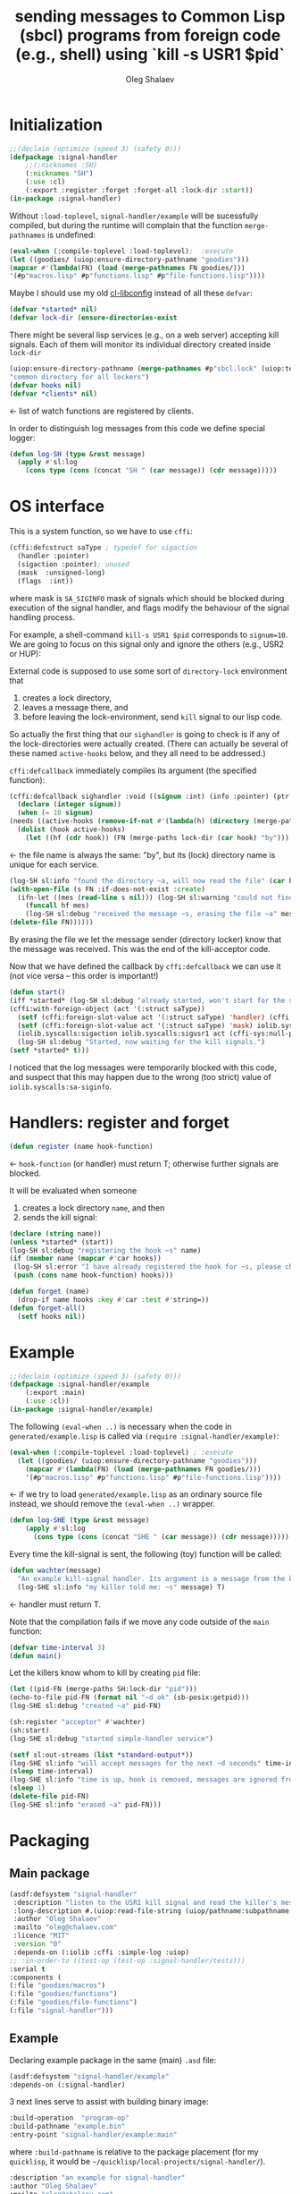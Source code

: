 #+TITLE: sending messages to Common Lisp (sbcl) programs from foreign code (e.g., shell) using `kill -s USR1 $pid`
#+AUTHOR: Oleg Shalaev
#+EMAIL:  oleg@chalaev.com
#+LaTeX_HEADER: \usepackage[english,russian]{babel}
#+LATEX_HEADER: \usepackage[letterpaper,hmargin={1.5cm,1.5cm},vmargin={1.3cm,2cm},nohead,nofoot]{geometry}

* Initialization
#+BEGIN_SRC lisp :tangle generated/signal-handler.lisp :shebang ";; generated from signal-handler.org"
;;(declaim (optimize (speed 3) (safety 0)))
(defpackage :signal-handler
    ;;(:nicknames :SH)
    (:nicknames "SH")
    (:use :cl)
    (:export :register :forget :forget-all :lock-dir :start))
(in-package :signal-handler)
#+END_SRC
Without =:load-toplevel=, ~signal-handler/example~ will be sucessfully compiled,
but during the runtime will complain that the function =merge-pathnames= is undefined:
#+BEGIN_SRC lisp :tangle generated/signal-handler.lisp
(eval-when (:compile-toplevel :load-toplevel);  :execute
(let ((goodies/ (uiop:ensure-directory-pathname "goodies")))
(mapcar #'(lambda(FN) (load (merge-pathnames FN goodies/)))
'(#p"macros.lisp" #p"functions.lisp" #p"file-functions.lisp"))))
#+END_SRC

Maybe I should use my old [[https://github.com/chalaev/cl-libconfig][cl-libconfig]] instead of all these =defvar=:
#+BEGIN_SRC lisp :tangle generated/signal-handler.lisp
(defvar *started* nil)
(defvar lock-dir (ensure-directories-exist
#+END_SRC
There might be several lisp services (e.g., on a web server) accepting kill signals.
Each of them will monitor its individual directory created inside =lock-dir=
#+BEGIN_SRC lisp :tangle generated/signal-handler.lisp
(uiop:ensure-directory-pathname (merge-pathnames #p"sbcl.lock" (uiop:temporary-directory))))
"common directory for all lockers")
(defvar hooks nil)
(defvar *clients* nil)
#+END_SRC
← list of watch functions are registered by clients.

In order to distinguish log messages from this code we define special logger:
#+BEGIN_SRC lisp :tangle generated/signal-handler.lisp
(defun log-SH (type &rest message)
  (apply #'sl:log
    (cons type (cons (concat "SH " (car message)) (cdr message)))))
#+END_SRC

* OS interface
This is a system function, so we have to use ~cffi~:
#+BEGIN_SRC lisp :tangle generated/signal-handler.lisp
(cffi:defcstruct saType ; typedef for sigaction
  (handler :pointer)
  (sigaction :pointer); unused
  (mask  :unsigned-long)
  (flags  :int))
#+END_SRC
where mask is ~SA_SIGINFO~ mask of signals which should be blocked during execution of the signal handler,
and flags modify the behaviour of the signal handling process.

For example, a shell-command =kill-s USR1 $pid= corresponds to ~signum=10~.
We are going to focus on this signal only and ignore the others (e.g., USR2 or HUP):

External code is supposed to use some sort of =directory-lock= environment that 
1. creates a lock directory,
2. leaves a message there, and
3. before leaving the lock-environment, send ~kill~ signal to our lisp code.

So actually the first thing that our =sighandler= is going to check is
if any of the lock-directories were actually created.
(There can actually be several of these named =active-hooks= below, and they all need to be addressed.)

=cffi:defcallback= immediately compiles its argument (the specified function):
#+BEGIN_SRC lisp :tangle generated/signal-handler.lisp
(cffi:defcallback sighandler :void ((signum :int) (info :pointer) (ptr :pointer))
  (declare (integer signum))
  (when (= 10 signum)
(needs ((active-hooks (remove-if-not #'(lambda(h) (directory (merge-paths lock-dir (car h)))) hooks) (log-SH sl:debug "hook not found")))
  (dolist (hook active-hooks)
    (let ((hf (cdr hook)) (FN (merge-paths lock-dir (car hook) "by")))
#+END_SRC
← the file name is always the same: "by", but its (lock) directory name is unique for each service.
#+BEGIN_SRC lisp :tangle generated/signal-handler.lisp
(log-SH sl:info "found the directory ~a, will now read the file" (car hook))
(with-open-file (s FN :if-does-not-exist :create)
  (ifn-let ((mes (read-line s nil))) (log-SH sl:warning "could not find the file ~a" FN)
    (funcall hf mes)
    (log-SH sl:debug "received the message ~s, erasing the file ~a" mes FN)))
(delete-file FN))))))
#+END_SRC
By erasing the file we let the message sender (directory locker) know that the message was received.
This was the end of the kill-acceptor code.

Now that we have defined the callback by =cffi:defcallback= we can use it (not vice versa – this order is important!)
#+BEGIN_SRC lisp :tangle generated/signal-handler.lisp
(defun start()
(iff *started* (log-SH sl:debug "already started, won't start for the second time")
(cffi:with-foreign-object (act '(:struct saType))
  (setf (cffi:foreign-slot-value act '(:struct saType) 'handler) (cffi:callback sighandler))
  (setf (cffi:foreign-slot-value act '(:struct saType) 'mask) iolib.syscalls:sa-siginfo)
  (iolib.syscalls:sigaction iolib.syscalls:sigusr1 act (cffi-sys:null-pointer)))
  (log-SH sl:debug "Started, now waiting for the kill signals.")
(setf *started* t)))
#+END_SRC
I noticed that the log messages were temporarily blocked with this code, and suspect that
this may happen due to the wrong (too strict) value of =iolib.syscalls:sa-siginfo=.

* Handlers: register and forget
#+BEGIN_SRC lisp :tangle generated/signal-handler.lisp
(defun register (name hook-function)
#+END_SRC
← =hook-function= (or handler) must return T; otherwise further signals are blocked.

It will be evaluated when someone
1. creates a lock directory =name=, and then
2. sends the kill signal:
#+BEGIN_SRC lisp :tangle generated/signal-handler.lisp
(declare (string name))
(unless *started* (start))
(log-SH sl:debug "registering the hook ~s" name)
(if (member name (mapcar #'car hooks))
 (log-SH sl:error "I have already registered the hook for ~s, please change the name or forget" name)
 (push (cons name hook-function) hooks)))
#+END_SRC

#+BEGIN_SRC lisp :tangle generated/signal-handler.lisp
(defun forget (name)
  (drop-if name hooks :key #'car :test #'string=))
(defun forget-all()
  (setf hooks nil))
#+END_SRC

* Example
#+BEGIN_SRC lisp :tangle generated/example.lisp :shebang ";; generated from .org"
;;(declaim (optimize (speed 3) (safety 0)))
(defpackage :signal-handler/example
    (:export :main)
    (:use :cl))
(in-package :signal-handler/example)
#+END_SRC

The following =(eval-when ..)= is necessary when the code in ~generated/example.lisp~
is called via =(require :signal-handler/example)=:
#+BEGIN_SRC lisp :tangle generated/example.lisp
(eval-when (:compile-toplevel :load-toplevel) ; :execute
  (let ((goodies/ (uiop:ensure-directory-pathname "goodies")))
    (mapcar #'(lambda(FN) (load (merge-pathnames FN goodies/)))
    '(#p"macros.lisp" #p"functions.lisp" #p"file-functions.lisp"))))
#+END_SRC
← if we try to load ~generated/example.lisp~ as an ordinary source file instead,
we should remove the =(eval-when ..)= wrapper.

#+BEGIN_SRC lisp :tangle generated/example.lisp
(defun log-SHE (type &rest message)
    (apply #'sl:log
      (cons type (cons (concat "SHE " (car message)) (cdr message)))))
#+END_SRC

Every time the kill-signal is sent, the following (toy) function will be called:
#+BEGIN_SRC lisp :tangle generated/example.lisp
(defun wachter(message)
  "An example kill-signal handler. Its argument is a message from the killer."
  (log-SHE sl:info "my killer told me: ~s" message) T)
#+END_SRC
←  handler must return T.

Note that the compilation fails if we move any code outside of the =main= function:
#+BEGIN_SRC lisp :tangle generated/example.lisp
(defvar time-interval 3)
(defun main()
#+END_SRC
Let the killers know whom to kill by creating ~pid~ file:
#+BEGIN_SRC lisp :tangle generated/example.lisp
(let ((pid-FN (merge-paths SH:lock-dir "pid")))
(echo-to-file pid-FN (format nil "~d ok" (sb-posix:getpid)))
(log-SHE sl:debug "created ~a" pid-FN)
#+END_SRC

#+BEGIN_SRC lisp :tangle generated/example.lisp
(sh:register "acceptor" #'wachter)
(sh:start)
(log-SHE sl:debug "started simple-handler service")
#+END_SRC

#+BEGIN_SRC lisp :tangle generated/example.lisp
(setf sl:out-streams (list *standard-output*))
(log-SHE sl:info "will accept messages for the next ~d seconds" time-interval)
(sleep time-interval)
(log-SHE sl:info "time is up, hook is removed, messages are ignored from now")
(sleep 1)
(delete-file pid-FN)
(log-SHE sl:info "erased ~a" pid-FN)))
#+END_SRC

* Packaging
** Main package
#+END_SRC
#+BEGIN_SRC lisp :tangle generated/signal-handler.asd
(asdf:defsystem "signal-handler"
 :description "listen to the USR1 kill signal and read the killer's message"
 :long-description #.(uiop:read-file-string (uiop/pathname:subpathname *load-pathname* "description.org"))
 :author "Oleg Shalaev"
 :mailto "oleg@chalaev.com"
 :licence "MIT"
 :version "0"
 :depends-on (:iolib :cffi :simple-log :uiop)
;; :in-order-to ((test-op (test-op :signal-handler/tests)))
:serial t
:components (
(:file "goodies/macros")
(:file "goodies/functions")
(:file "goodies/file-functions")
(:file "signal-handler")))
#+END_SRC

** Example
Declaring example package in the same (main) =.asd= file:
#+BEGIN_SRC lisp :tangle generated/signal-handler.asd
(asdf:defsystem "signal-handler/example"
:depends-on (:signal-handler)
#+END_SRC

3 next lines serve to assist with building binary image:
#+BEGIN_SRC lisp :tangle generated/signal-handler.asd
:build-operation  "program-op"
:build-pathname "example.bin"
:entry-point "signal-handler/example:main"
#+END_SRC
where ~:build-pathname~ is relative to the package placement
(for my ~quicklisp~, it would be =~/quicklisp/local-projects/signal-handler/=).

#+BEGIN_SRC lisp :tangle generated/signal-handler.asd
:description "an example for signal-handler"
:author "Oleg Shalaev"
:mailto "oleg@chalaev.com"
:licence "MIT"
:version "0"
:components ((:file "example")))
#+END_SRC

* Usage
First of all let us ensure that =example.bin= started and created the file with its PID:
#+BEGIN_SRC shell :tangle generated/tell :shebang "#!/bin/bash"
dir=/tmp/sbcl.lock
PIDfile=$dir/pid
lock=$dir/acceptor
message=$lock/by
#+END_SRC

#+BEGIN_SRC shell :tangle generated/tell :shebang "#!/bin/bash"
function waitForFile {
local i=20
local r
while [ ! -f $1 ]  && [ $i -ge 0 ] || r=`awk '{if($2=="ok"){print $1}}' $1` && [ -z $r ]  ; do
	i=$(($i - 1))
	sleep .1
done
echo $r
}
lispPID=`waitForFile $PIDfile`
if [ -z $lispPID ]; then
    echo "lisp code did not create PID file, exiting"
    exit -1
else
#+END_SRC
where we want to be sure that the first argument (before "ok") is written to the file =$PIDfile= completely.

Now in case someone else is talking to =example.bin=, let us wait until (s)he removes the lock (that is, deletes the directory):
#+BEGIN_SRC shell :tangle generated/tell
echo "lisp code says that its PID=$lispPID"
i=20
while  [ $i -ge 0 ] && ! (mkdir "$lock" 2>/dev/null && echo "Let me tell you something: the time now is `date`" > $message) ; do
    echo "$((21-$i))th attempt to mkdir failed -- waiting until the lock is removed"
    i=$(($i - 1))
    sleep .1
done
#+END_SRC

Let us now tell the LISP code (=example.bin=) to read the message:
#+BEGIN_SRC shell :tangle generated/tell
echo "kill -s USR1 $lispPID"
kill -s USR1 $lispPID
#+END_SRC
=example.bin= will let us know that the message was received by removing the file:
#+BEGIN_SRC shell :tangle generated/tell
echo "Now let us ensure that our message has been delivered."
j=20
while [ -f $message ]  && [ $j -ge 0 ] ; do
    echo "$((21-$j))th check: waiting for the LISP code that must delete $message"
    j=$(($j - 1))
    sleep .1
done
rmdir $lock
if [ $j -ge 0 ]; then
    echo "After $((40-$i-$j))/10 seconds, the message was delivered."
else
    echo "The message was NOT delivered!"
fi
#+END_SRC
At this point we could send more messages by creating the file =$message= again and sending the =kill= signal.

Or we could just finish the conversation by removing the lock (directory):
#+BEGIN_SRC shell :tangle generated/tell
echo "all done, ready for more messages"
fi
#+END_SRC
